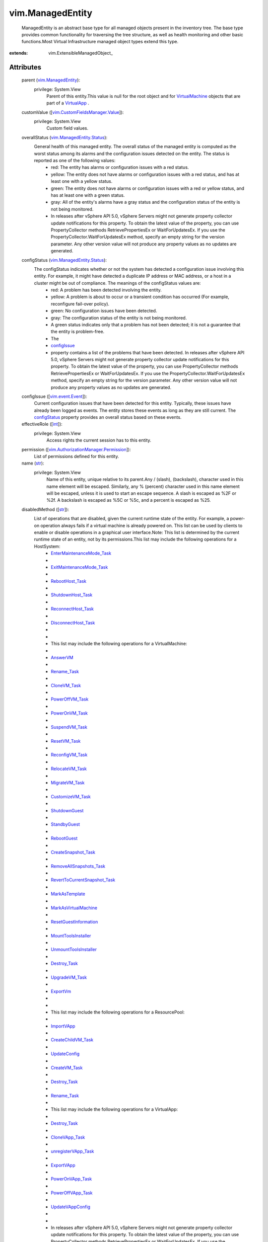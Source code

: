 
vim.ManagedEntity
=================
  ManagedEntity is an abstract base type for all managed objects present in the inventory tree. The base type provides common functionality for traversing the tree structure, as well as health monitoring and other basic functions.Most Virtual Infrastructure managed object types extend this type.


:extends: vim.ExtensibleManagedObject_


Attributes
----------
    parent (`vim.ManagedEntity <vim/ManagedEntity.rst>`_):
      privilege: System.View
       Parent of this entity.This value is null for the root object and for `VirtualMachine <vim/VirtualMachine.rst>`_ objects that are part of a `VirtualApp <vim/VirtualApp.rst>`_ .
    customValue ([`vim.CustomFieldsManager.Value <vim/CustomFieldsManager/Value.rst>`_]):
      privilege: System.View
       Custom field values.
    overallStatus (`vim.ManagedEntity.Status <vim/ManagedEntity/Status.rst>`_):
       General health of this managed entity. The overall status of the managed entity is computed as the worst status among its alarms and the configuration issues detected on the entity. The status is reported as one of the following values:
        * red: The entity has alarms or configuration issues with a red status.
        * yellow: The entity does not have alarms or configuration issues with a red status, and has at least one with a yellow status.
        * green: The entity does not have alarms or configuration issues with a red or yellow status, and has at least one with a green status.
        * gray: All of the entity's alarms have a gray status and the configuration status of the entity is not being monitored.
        * In releases after vSphere API 5.0, vSphere Servers might not generate property collector update notifications for this property. To obtain the latest value of the property, you can use PropertyCollector methods RetrievePropertiesEx or WaitForUpdatesEx. If you use the PropertyCollector.WaitForUpdatesEx method, specify an empty string for the version parameter. Any other version value will not produce any property values as no updates are generated.
    configStatus (`vim.ManagedEntity.Status <vim/ManagedEntity/Status.rst>`_):
       The configStatus indicates whether or not the system has detected a configuration issue involving this entity. For example, it might have detected a duplicate IP address or MAC address, or a host in a cluster might be out of compliance. The meanings of the configStatus values are:
        * red: A problem has been detected involving the entity.
        * yellow: A problem is about to occur or a transient condition has occurred (For example, reconfigure fail-over policy).
        * green: No configuration issues have been detected.
        * gray: The configuration status of the entity is not being monitored.
        * A green status indicates only that a problem has not been detected; it is not a guarantee that the entity is problem-free.
        * The
        * `configIssue <vim/ManagedEntity.rst#configIssue>`_
        * property contains a list of the problems that have been detected. In releases after vSphere API 5.0, vSphere Servers might not generate property collector update notifications for this property. To obtain the latest value of the property, you can use PropertyCollector methods RetrievePropertiesEx or WaitForUpdatesEx. If you use the PropertyCollector.WaitForUpdatesEx method, specify an empty string for the version parameter. Any other version value will not produce any property values as no updates are generated.
    configIssue ([`vim.event.Event <vim/event/Event.rst>`_]):
       Current configuration issues that have been detected for this entity. Typically, these issues have already been logged as events. The entity stores these events as long as they are still current. The `configStatus <vim/ManagedEntity.rst#configStatus>`_ property provides an overall status based on these events.
    effectiveRole ([`int <https://docs.python.org/2/library/stdtypes.html>`_]):
      privilege: System.View
       Access rights the current session has to this entity.
    permission ([`vim.AuthorizationManager.Permission <vim/AuthorizationManager/Permission.rst>`_]):
       List of permissions defined for this entity.
    name (`str <https://docs.python.org/2/library/stdtypes.html>`_):
      privilege: System.View
       Name of this entity, unique relative to its parent.Any / (slash), \ (backslash), character used in this name element will be escaped. Similarly, any % (percent) character used in this name element will be escaped, unless it is used to start an escape sequence. A slash is escaped as %2F or %2f. A backslash is escaped as %5C or %5c, and a percent is escaped as %25.
    disabledMethod ([`str <https://docs.python.org/2/library/stdtypes.html>`_]):
       List of operations that are disabled, given the current runtime state of the entity. For example, a power-on operation always fails if a virtual machine is already powered on. This list can be used by clients to enable or disable operations in a graphical user interface.Note: This list is determined by the current runtime state of an entity, not by its permissions.This list may include the following operations for a HostSystem:
        * `EnterMaintenanceMode_Task <vim/HostSystem.rst#enterMaintenanceMode>`_
        * 
        * `ExitMaintenanceMode_Task <vim/HostSystem.rst#exitMaintenanceMode>`_
        * 
        * `RebootHost_Task <vim/HostSystem.rst#reboot>`_
        * 
        * `ShutdownHost_Task <vim/HostSystem.rst#shutdown>`_
        * 
        * `ReconnectHost_Task <vim/HostSystem.rst#reconnect>`_
        * 
        * `DisconnectHost_Task <vim/HostSystem.rst#disconnect>`_
        * 
        * 
        * This list may include the following operations for a VirtualMachine:
        * 
        * `AnswerVM <vim/VirtualMachine.rst#answer>`_
        * 
        * `Rename_Task <vim/ManagedEntity.rst#rename>`_
        * 
        * `CloneVM_Task <vim/VirtualMachine.rst#clone>`_
        * 
        * `PowerOffVM_Task <vim/VirtualMachine.rst#powerOff>`_
        * 
        * `PowerOnVM_Task <vim/VirtualMachine.rst#powerOn>`_
        * 
        * `SuspendVM_Task <vim/VirtualMachine.rst#suspend>`_
        * 
        * `ResetVM_Task <vim/VirtualMachine.rst#reset>`_
        * 
        * `ReconfigVM_Task <vim/VirtualMachine.rst#reconfigure>`_
        * 
        * `RelocateVM_Task <vim/VirtualMachine.rst#relocate>`_
        * 
        * `MigrateVM_Task <vim/VirtualMachine.rst#migrate>`_
        * 
        * `CustomizeVM_Task <vim/VirtualMachine.rst#customize>`_
        * 
        * `ShutdownGuest <vim/VirtualMachine.rst#shutdownGuest>`_
        * 
        * `StandbyGuest <vim/VirtualMachine.rst#standbyGuest>`_
        * 
        * `RebootGuest <vim/VirtualMachine.rst#rebootGuest>`_
        * 
        * `CreateSnapshot_Task <vim/VirtualMachine.rst#createSnapshot>`_
        * 
        * `RemoveAllSnapshots_Task <vim/VirtualMachine.rst#removeAllSnapshots>`_
        * 
        * `RevertToCurrentSnapshot_Task <vim/VirtualMachine.rst#revertToCurrentSnapshot>`_
        * 
        * `MarkAsTemplate <vim/VirtualMachine.rst#markAsTemplate>`_
        * 
        * `MarkAsVirtualMachine <vim/VirtualMachine.rst#markAsVirtualMachine>`_
        * 
        * `ResetGuestInformation <vim/VirtualMachine.rst#resetGuestInformation>`_
        * 
        * `MountToolsInstaller <vim/VirtualMachine.rst#mountToolsInstaller>`_
        * 
        * `UnmountToolsInstaller <vim/VirtualMachine.rst#unmountToolsInstaller>`_
        * 
        * `Destroy_Task <vim/ManagedEntity.rst#destroy>`_
        * 
        * `UpgradeVM_Task <vim/VirtualMachine.rst#upgradeVirtualHardware>`_
        * 
        * `ExportVm <vim/VirtualMachine.rst#exportVm>`_
        * 
        * 
        * This list may include the following operations for a ResourcePool:
        * 
        * `ImportVApp <vim/ResourcePool.rst#importVApp>`_
        * 
        * `CreateChildVM_Task <vim/ResourcePool.rst#createVm>`_
        * 
        * `UpdateConfig <vim/ResourcePool.rst#updateConfig>`_
        * 
        * `CreateVM_Task <vim/Folder.rst#createVm>`_
        * 
        * `Destroy_Task <vim/ManagedEntity.rst#destroy>`_
        * 
        * `Rename_Task <vim/ManagedEntity.rst#rename>`_
        * 
        * This list may include the following operations for a VirtualApp:
        * 
        * `Destroy_Task <vim/ManagedEntity.rst#destroy>`_
        * 
        * `CloneVApp_Task <vim/VirtualApp.rst#clone>`_
        * 
        * `unregisterVApp_Task <vim/VirtualApp.rst#unregister>`_
        * 
        * `ExportVApp <vim/VirtualApp.rst#exportVApp>`_
        * 
        * `PowerOnVApp_Task <vim/VirtualApp.rst#powerOn>`_
        * 
        * `PowerOffVApp_Task <vim/VirtualApp.rst#powerOff>`_
        * 
        * `UpdateVAppConfig <vim/VirtualApp.rst#updateVAppConfig>`_
        * 
        * 
        * In releases after vSphere API 5.0, vSphere Servers might not generate property collector update notifications for this property. To obtain the latest value of the property, you can use PropertyCollector methods RetrievePropertiesEx or WaitForUpdatesEx. If you use the PropertyCollector.WaitForUpdatesEx method, specify an empty string for the version parameter. Any other version value will not produce any property values as no updates are generated.
    recentTask ([`vim.Task <vim/Task.rst>`_]):
       The set of recent tasks operating on this managed entity. This is a subset of `recentTask <vim/TaskManager.rst#recentTask>`_ belong to this entity. A task in this list could be in one of the four states: pending, running, success or error.This property can be used to deduce intermediate power states for a virtual machine entity. For example, if the current powerState is "poweredOn" and there is a running task performing the "suspend" operation, then the virtual machine's intermediate state might be described as "suspending."Most tasks (such as power operations) obtain exclusive access to the virtual machine, so it is unusual for this list to contain more than one running task. One exception, however, is the task of cloning a virtual machine. In releases after vSphere API 5.0, vSphere Servers might not generate property collector update notifications for this property. To obtain the latest value of the property, you can use PropertyCollector methods RetrievePropertiesEx or WaitForUpdatesEx. If you use the PropertyCollector.WaitForUpdatesEx method, specify an empty string for the version parameter. Any other version value will not produce any property values as no updates are generated.
    declaredAlarmState ([`vim.alarm.AlarmState <vim/alarm/AlarmState.rst>`_]):
      privilege: System.View
       A set of alarm states for alarms that apply to this managed entity. The set includes alarms defined on this entity and alarms inherited from the parent entity, or from any ancestors in the inventory hierarchy.Alarms are inherited if they can be triggered by this entity or its descendants. This set does not include alarms that are defined on descendants of this entity.
    triggeredAlarmState ([`vim.alarm.AlarmState <vim/alarm/AlarmState.rst>`_]):
      privilege: System.View
       A set of alarm states for alarms triggered by this entity or by its descendants.Triggered alarms are propagated up the inventory hierarchy so that a user can readily tell when a descendant has triggered an alarm. In releases after vSphere API 5.0, vSphere Servers might not generate property collector update notifications for this property. To obtain the latest value of the property, you can use PropertyCollector methods RetrievePropertiesEx or WaitForUpdatesEx. If you use the PropertyCollector.WaitForUpdatesEx method, specify an empty string for the version parameter. Any other version value will not produce any property values as no updates are generated.
    alarmActionsEnabled (`bool <https://docs.python.org/2/library/stdtypes.html>`_):
      privilege: System.Read
       Whether alarm actions are enabled for this entity. True if enabled; false otherwise.
    tag ([`vim.Tag <vim/Tag.rst>`_]):
      privilege: System.View
       The set of tags associated with this managed entity. Experimental. Subject to change.


Methods
-------


Reload():
   Reload the entity state. Clients only need to call this method if they changed some external state that affects the service without using the Web service interface to perform the change. For example, hand-editing a virtual machine configuration file affects the configuration of the associated virtual machine but the service managing the virtual machine might not monitor the file for changes. In this case, after such an edit, a client would call "reload" on the associated virtual machine to ensure the service and its clients have current data for the virtual machine.


  Privilege:
               System.Read



  Args:


  Returns:
    None
         


Rename(newName):
   Renames this managed entity.Any % (percent) character used in this name parameter must be escaped, unless it is used to start an escape sequence. Clients may also escape any other characters in this name parameter.See `name <vim/ManagedEntity.rst#name>`_ 


  Privilege:



  Args:
    newName (`str <https://docs.python.org/2/library/stdtypes.html>`_):
       See `name <vim/ManagedEntity.rst#name>`_ 




  Returns:
     `vim.Task <vim/Task.rst>`_:
         

  Raises:

    `vim.fault.DuplicateName <vim/fault/DuplicateName.rst>`_: 
       If another object in the same folder has the target name.See `name <vim/ManagedEntity.rst#name>`_ 

    `vim.fault.InvalidName <vim/fault/InvalidName.rst>`_: 
       If the new name is not a valid entity name.See `name <vim/ManagedEntity.rst#name>`_ 


Destroy():
   Destroys this object, deleting its contents and removing it from its parent folder (if any).NOTE: The appropriate privilege must be held on the parent of the destroyed entity as well as the entity itself.This method can throw one of several exceptions. The exact set of exceptions depends on the kind of entity that is being removed. See comments for each entity for more information on destroy behavior.


  Privilege:



  Args:


  Returns:
     `vim.Task <vim/Task.rst>`_:
         

  Raises:

    `vim.fault.VimFault <vim/fault/VimFault.rst>`_: 
       vim.fault.VimFault


